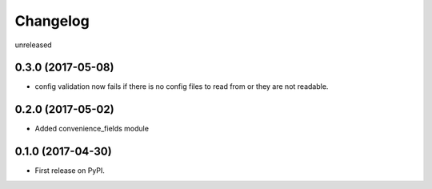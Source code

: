 Changelog
=========

unreleased

0.3.0 (2017-05-08)
------------------

* config validation now fails if there is no config files to read from or they are not readable.

0.2.0 (2017-05-02)
------------------

* Added convenience_fields module


0.1.0 (2017-04-30)
------------------

* First release on PyPI.
